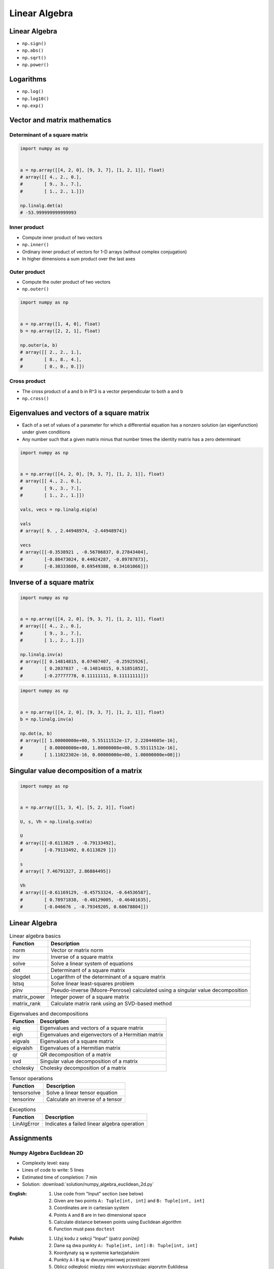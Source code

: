 **************
Linear Algebra
**************



Linear Algebra
==============
* ``np.sign()``
* ``np.abs()``
* ``np.sqrt()``
* ``np.power()``

Logarithms
==========
* ``np.log()``
* ``np.log10()``
* ``np.exp()``


Vector and matrix mathematics
=============================


Determinant of a square matrix
------------------------------
.. code-block:: python

    import numpy as np


    a = np.array([[4, 2, 0], [9, 3, 7], [1, 2, 1]], float)
    # array([[ 4., 2., 0.],
    #        [ 9., 3., 7.],
    #        [ 1., 2., 1.]])

    np.linalg.det(a)
    # -53.999999999999993

Inner product
-------------
* Compute inner product of two vectors
* ``np.inner()``
* Ordinary inner product of vectors for 1-D arrays (without complex conjugation)
* In higher dimensions a sum product over the last axes

.. code-block:: python
    :caption: Ordinary inner product for vectors

    import numpy as np


    a = np.array([1, 2, 3])
    b = np.array([0, 1, 0])

    np.inner(a, b)
    # 2

.. code-block:: python
    :caption: Multidimensional example

    import numpy as np


    a = np.arange(24).reshape((2,3,4))
    b = np.arange(4)

    np.inner(a, b)
    # array([[ 14,  38,  62],
    #        [ 86, 110, 134]])

Outer product
-------------
* Compute the outer product of two vectors
* ``np.outer()``

.. code-block:: python

    import numpy as np


    a = np.array([1, 4, 0], float)
    b = np.array([2, 2, 1], float)

    np.outer(a, b)
    # array([[ 2., 2., 1.],
    #        [ 8., 8., 4.],
    #        [ 0., 0., 0.]])

.. code-block:: python
    :caption: An example using a "vector" of letters

    import numpy as np


    a = np.array(['a', 'b', 'c'], dtype=object)

    np.outer(a, [1, 2, 3])
    # array([['a', 'aa', 'aaa'],
    #        ['b', 'bb', 'bbb'],
    #        ['c', 'cc', 'ccc']], dtype=object)

Cross product
-------------
* The cross product of a and b in R^3 is a vector perpendicular to both a and b
* ``np.cross()``

.. code-block:: python
    :caption: Vector cross-product

    import numpy as np


    x = [1, 2, 3]
    y = [4, 5, 6]

    np.cross(x, y)
    # array([-3,  6, -3])

.. code-block:: python
    :caption: One vector with dimension 2

    import numpy as np


    x = [1, 2]
    y = [4, 5, 6]

    np.cross(x, y)
    # array([12, -6, -3])


Eigenvalues and vectors of a square matrix
==========================================
* Each of a set of values of a parameter for which a differential equation has a nonzero solution (an eigenfunction) under given conditions
* Any number such that a given matrix minus that number times the identity matrix has a zero determinant

.. code-block:: python

    import numpy as np


    a = np.array([[4, 2, 0], [9, 3, 7], [1, 2, 1]], float)
    # array([[ 4., 2., 0.],
    #        [ 9., 3., 7.],
    #        [ 1., 2., 1.]])

    vals, vecs = np.linalg.eig(a)

    vals
    # array([ 9. , 2.44948974, -2.44948974])

    vecs
    # array([[-0.3538921 , -0.56786837, 0.27843404],
    #        [-0.88473024, 0.44024287, -0.89787873],
    #        [-0.30333608, 0.69549388, 0.34101066]])


Inverse of a square matrix
==========================
.. code-block:: python

    import numpy as np


    a = np.array([[4, 2, 0], [9, 3, 7], [1, 2, 1]], float)
    # array([[ 4., 2., 0.],
    #        [ 9., 3., 7.],
    #        [ 1., 2., 1.]])

    np.linalg.inv(a)
    # array([[ 0.14814815, 0.07407407, -0.25925926],
    #        [ 0.2037037 , -0.14814815, 0.51851852],
    #        [-0.27777778, 0.11111111, 0.11111111]])

.. code-block:: python

    import numpy as np


    a = np.array([[4, 2, 0], [9, 3, 7], [1, 2, 1]], float)
    b = np.linalg.inv(a)

    np.dot(a, b)
    # array([[ 1.00000000e+00, 5.55111512e-17, 2.22044605e-16],
    #        [ 0.00000000e+00, 1.00000000e+00, 5.55111512e-16],
    #        [ 1.11022302e-16, 0.00000000e+00, 1.00000000e+00]])


Singular value decomposition of a matrix
========================================
.. code-block:: python

    import numpy as np


    a = np.array([[1, 3, 4], [5, 2, 3]], float)

    U, s, Vh = np.linalg.svd(a)

    U
    # array([[-0.6113829 , -0.79133492],
    #        [-0.79133492, 0.6113829 ]])

    s
    # array([ 7.46791327, 2.86884495])

    Vh
    # array([[-0.61169129, -0.45753324, -0.64536587],
    #        [ 0.78971838, -0.40129005, -0.46401635],
    #        [-0.046676 , -0.79349205, 0.60678804]])


Linear Algebra
==============
.. csv-table:: Linear algebra basics
    :header-rows: 1

    "Function", "Description"
    "norm", "Vector or matrix norm"
    "inv", "Inverse of a square matrix"
    "solve", "Solve a linear system of equations"
    "det", "Determinant of a square matrix"
    "slogdet", "Logarithm of the determinant of a square matrix"
    "lstsq", "Solve linear least-squares problem"
    "pinv", "Pseudo-inverse (Moore-Penrose) calculated using a singular value decomposition"
    "matrix_power", "Integer power of a square matrix"
    "matrix_rank", "Calculate matrix rank using an SVD-based method"

.. csv-table:: Eigenvalues and decompositions
    :header-rows: 1

    "Function", "Description"
    "eig", "Eigenvalues and vectors of a square matrix"
    "eigh", "Eigenvalues and eigenvectors of a Hermitian matrix"
    "eigvals", "Eigenvalues of a square matrix"
    "eigvalsh", "Eigenvalues of a Hermitian matrix"
    "qr", "QR decomposition of a matrix"
    "svd", "Singular value decomposition of a matrix"
    "cholesky", "Cholesky decomposition of a matrix"

.. csv-table:: Tensor operations
    :header-rows: 1

    "Function", "Description"
    "tensorsolve", "Solve a linear tensor equation"
    "tensorinv", "Calculate an inverse of a tensor"

.. csv-table:: Exceptions
    :header-rows: 1

    "Function", "Description"
    "LinAlgError", "Indicates a failed linear algebra operation"


Assignments
===========

Numpy Algebra Euclidean 2D
--------------------------
* Complexity level: easy
* Lines of code to write: 5 lines
* Estimated time of completion: 7 min
* Solution: :download:`solution/numpy_algebra_euclidean_2d.py`

:English:
    #. Use code from "Input" section (see below)
    #. Given are two points ``A: Tuple[int, int]`` and ``B: Tuple[int, int]``
    #. Coordinates are in cartesian system
    #. Points ``A`` and ``B`` are in two dimensional space
    #. Calculate distance between points using Euclidean algorithm
    #. Function must pass ``doctest``

:Polish:
    #. Użyj kodu z sekcji "Input" (patrz poniżej)
    #. Dane są dwa punkty ``A: Tuple[int, int]`` i ``B: Tuple[int, int]``
    #. Koordynaty są w systemie kartezjańskim
    #. Punkty ``A`` i ``B`` są w dwuwymiarowej przestrzeni
    #. Oblicz odległość między nimi wykorzystując algorytm Euklidesa
    #. Funkcja musi przechodzić ``doctest``

:Input:
    .. code-block:: python

        def euclidean_distance(A, B):
            """
            >>> A = (1, 0)
            >>> B = (0, 1)
            >>> euclidean_distance(A, B)
            1.4142135623730951

            >>> euclidean_distance((0,0), (1,0))
            1.0

            >>> euclidean_distance((0,0), (1,1))
            1.4142135623730951

            >>> euclidean_distance((0,1), (1,1))
            1.0

            >>> euclidean_distance((0,10), (1,1))
            9.055385138137417
            """
            x1 = ...
            y1 = ...
            x2 = ...
            y2 = ...
            return ...

.. figure:: img/euclidean-distance.png
    :width: 75%
    :align: center

    Calculate Euclidean distance in Cartesian coordinate system

:Hint:
    * :math:`distance(a, b) = \sqrt{(x_2 - x_1)^2 + (y_2 - y_1)^2}`

Numpy Algebra Euclidean Ndim
----------------------------
* Complexity level: easy
* Lines of code to write: 10 lines
* Estimated time of completion: 7 min
* Solution: :download:`solution/numpy_algebra_euclidean_ndim.py`

:English:
    #. Use code from "Input" section (see below)
    #. Given are two points ``A: Sequence[int]`` and ``B: Sequence[int]``
    #. Coordinates are in cartesian system
    #. Points ``A`` and ``B`` are in ``N``-dimensional space
    #. Points ``A`` and ``B`` must be in the same space
    #. Calculate distance between points using Euclidean algorithm
    #. Function must pass ``doctest``

:Polish:
    #. Użyj kodu z sekcji "Input" (patrz poniżej)
    #. Dane są dwa punkty ``A: Sequence[int]`` i ``B: Sequence[int]``
    #. Koordynaty są w systemie kartezjańskim
    #. Punkty ``A`` i ``B`` są w ``N``-wymiarowej przestrzeni
    #. Punkty ``A`` i ``B`` muszą być w tej samej przestrzeni
    #. Oblicz odległość między nimi wykorzystując algorytm Euklidesa
    #. Funkcja musi przechodzić ``doctest``

:Input:
    .. code-block:: python

        def euclidean_distance(A, B):
            """
            >>> euclidean_distance((0,0,1,0,1), (1,1))
            Traceback (most recent call last):
                ...
            ValueError: Points must be in the same dimensions

            >>> A = (0,1,0,1)
            >>> B = (1,1,0,0)
            >>> euclidean_distance(A, B)
            1.4142135623730951

            >>> euclidean_distance((0,0,0), (0,0,0))
            0.0

            >>> euclidean_distance((0,0,0), (1,1,1))
            1.7320508075688772

            >>> euclidean_distance((0,1,0,1), (1,1,0,0))
            1.4142135623730951

            >>> euclidean_distance((0,0,1,0,1), (1,1,0,0,1))
            1.7320508075688772
            """
            return ...

:Hint:
    * :math:`distance(a, b) = \sqrt{(x_2 - x_1)^2 + (y_2 - y_1)^2 + ... + (n_2 - n_1)^2}`
    * ``for n1, n2 in zip(A, B)``
